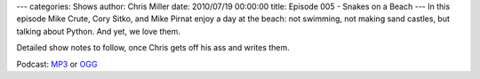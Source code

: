 ---
categories: Shows
author: Chris Miller
date: 2010/07/19 00:00:00
title: Episode 005 - Snakes on a Beach
---
In this episode  Mike Crute, Cory Sitko, and Mike Pirnat enjoy a day at the
beach: not swimming, not making  sand castles, but talking about Python. And
yet, we love them.

Detailed show notes to follow, once Chris gets off his ass and writes them.

Podcast: `MP3 </shows/FPIP005.mp3>`_ or `OGG </shows/FPIP005.ogg>`_
